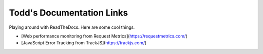 Todd's Documentation Links
===================================

Playing around with ReadTheDocs. Here are some cool things.

- [Web performance monitoring from Request Metrics](https://requestmetrics.com/)
- [JavaScript Error Tracking from TrackJS](https://trackjs.com/)
